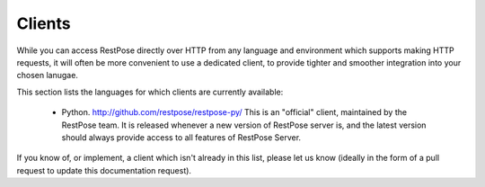 Clients
=======

While you can access RestPose directly over HTTP from any language and
environment which supports making HTTP requests, it will often be more
convenient to use a dedicated client, to provide tighter and smoother
integration into your chosen lanugae.

This section lists the languages for which clients are currently available:

 * Python.  http://github.com/restpose/restpose-py/  This is an "official"
   client, maintained by the RestPose team.  It is released whenever a new
   version of RestPose server is, and the latest version should always provide
   access to all features of RestPose Server.

If you know of, or implement, a client which isn't already in this list, please
let us know (ideally in the form of a pull request to update this documentation
request).
